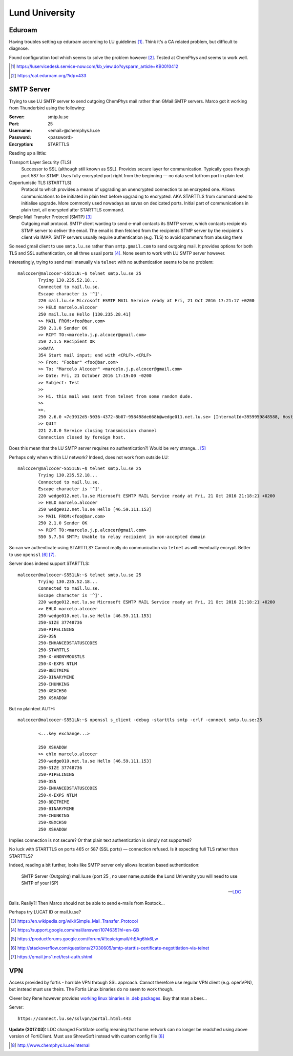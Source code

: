 =====================
Lund University
=====================

Eduroam
===========

Having troubles setting up eduroam according to LU guidelines [#]_. Think it's a CA related problem, but difficult to diagnose.

Found configuration tool which seems to solve the problem however [#]_. Tested at ChemPhys and seems to work well.

.. [#] https://luservicedesk.service-now.com/kb_view.do?sysparm_article=KB0010412
.. [#] https://cat.eduroam.org/?idp=433

SMTP Server
===============

Trying to use LU SMTP server to send outgoing ChemPhys mail rather than GMail SMTP servers. Marco got it working from Thunderbird using the following:

:Server: smtp.lu.se
:Port: 25
:Username: <email>@chemphys.lu.se
:Password: <password>
:Encryption: STARTTLS

Reading up a little:

Transport Layer Security (TLS)
	Successor to SSL (although still known as SSL). Provides secure layer for communication. Typically goes through port 587 for STMP. Uses fully encrypted port right from the beginning — no data sent to/from port in plain text

Opportunistic TLS (STARTTLS)
	Protocol to which provides a means of upgrading an unencrypted connection to an encrypted one. Allows communications to be initiated in plain text before upgrading to encrypted. AKA STARTTLS from command used to initialise upgrade. More commonly used nowadays as saves on dedicated ports. Initial part of communications in plain text, all encrypted after STARTTLS command.

Simple Mail Transfer Protocol (SMTP) [#]_
	Outgoing mail protocol. SMTP client wanting to send e-mail contacts its SMTP server, which contacts recipients STMP server to deliver the email. The email is then fetched from the recipients STMP server by the recipient's client via IMAP. SMTP servers usually require authentication (e.g. TLS) to avoid spammers from abusing them

So need gmail client to use ``smtp.lu.se`` rather than ``smtp.gmail.com`` to send outgoing mail. It provides options for both TLS and SSL authentication, on all three usual ports [#]_. None seem to work with LU SMTP server however.

Interestingly, trying to send mail manually via ``telnet`` with no authentication seems to be no problem::

	
	malcocer@malcocer-S551LN:~$ telnet smtp.lu.se 25
		Trying 130.235.52.18...
		Connected to mail.lu.se.
		Escape character is '^]'.
		220 mail.lu.se Microsoft ESMTP MAIL Service ready at Fri, 21 Oct 2016 17:21:17 +0200
		>> HELO marcelo.alcocer
		250 mail.lu.se Hello [130.235.28.41]
		>> MAIL FROM:<foo@bar.com>                       
		250 2.1.0 Sender OK
		>> RCPT TO:<marcelo.j.p.alcocer@gmail.com>
		250 2.1.5 Recipient OK
		>>DATA
		354 Start mail input; end with <CRLF>.<CRLF>
		>> From: "Foobar" <foo@bar.com>
		>> To: "Marcelo Alcocer" <marcelo.j.p.alcocer@gmail.com>
		>> Date: Fri, 21 October 2016 17:19:00 -0200
		>> Subject: Test
		>>
		>> Hi. this mail was sent from telnet from some random dude.
		>>
		>>.
		250 2.6.0 <7c3912d5-5036-4372-8b07-958498de668b@wedge011.net.lu.se> [InternalId=3959959848588, Hostname=wedge011.net.lu.se] 1224 bytes in 39.864, 0,030 KB/sec Queued mail for delivery
		>> QUIT
		221 2.0.0 Service closing transmission channel
		Connection closed by foreign host.

Does this mean that the LU SMTP server requires no authentication?! Would be very strange... [#]_

Perhaps only when within LU network? Indeed, does not work from outside LU::

	malcocer@malcocer-S551LN:~$ telnet smtp.lu.se 25
		Trying 130.235.52.18...
		Connected to mail.lu.se.
		Escape character is '^]'.
		220 wedge012.net.lu.se Microsoft ESMTP MAIL Service ready at Fri, 21 Oct 2016 21:18:21 +0200
		>> HELO marcelo.alcocer
		250 wedge012.net.lu.se Hello [46.59.111.153]
		>> MAIL FROM:<foo@bar.com>
		250 2.1.0 Sender OK
		>> RCPT TO:<marcelo.j.p.alcocer@gmail.com>
		550 5.7.54 SMTP; Unable to relay recipient in non-accepted domain

So can we authenticate using STARTTLS? Cannot really do communication via ``telnet`` as will eventually encrypt. Better to use ``openssl`` [#]_ [#]_.

Server does indeed support STARTTLS::

	malcocer@malcocer-S551LN:~$ telnet smtp.lu.se 25
		Trying 130.235.52.18...
		Connected to mail.lu.se.
		Escape character is '^]'.
		220 wedge012.net.lu.se Microsoft ESMTP MAIL Service ready at Fri, 21 Oct 2016 21:18:21 +0200
		>> EHLO marcelo.alcocer
		250-wedge010.net.lu.se Hello [46.59.111.153]
		250-SIZE 37748736
		250-PIPELINING
		250-DSN
		250-ENHANCEDSTATUSCODES
		250-STARTTLS
		250-X-ANONYMOUSTLS
		250-X-EXPS NTLM
		250-8BITMIME
		250-BINARYMIME
		250-CHUNKING
		250-XEXCH50
		250 XSHADOW

But no plaintext AUTH::

	malcocer@malcocer-S551LN:~$ openssl s_client -debug -starttls smtp -crlf -connect smtp.lu.se:25

		<...key exchange...>

		250 XSHADOW
		>> ehlo marcelo.alcocer
		250-wedge010.net.lu.se Hello [46.59.111.153]
		250-SIZE 37748736
		250-PIPELINING
		250-DSN
		250-ENHANCEDSTATUSCODES
		250-X-EXPS NTLM
		250-8BITMIME
		250-BINARYMIME
		250-CHUNKING
		250-XEXCH50
		250 XSHADOW

Implies connection is not secure? Or that plain text authentication is simply not supported?

No luck with STARTTLS on ports 465 or 587 (SSL ports) — connection refused. Is it expecting full TLS rather than STARTTLS?

Indeed, reading a bit further, looks like SMTP server only allows location based authentication:

	SMTP Server (Outgoing)	mail.lu.se (port 25 , no user name,outside the Lund University you will need to use SMTP of your ISP)

	--- `LDC <http://itsupport.nateko.lu.se/online-help/e-mail/>`_

Balls. Really?! Then Marco should not be able to send e-mails from Rostock...

Perhaps try LUCAT ID or mail.lu.se?

.. [#] https://en.wikipedia.org/wiki/Simple_Mail_Transfer_Protocol
.. [#] https://support.google.com/mail/answer/1074635?hl=en-GB
.. [#] https://productforums.google.com/forum/#!topic/gmail/rhEAg6hk6Lw
.. [#] http://stackoverflow.com/questions/27030605/smtp-starttls-certificate-negotitiation-via-telnet
.. [#] https://qmail.jms1.net/test-auth.shtml


VPN
======

Access provided by fortis - horrible VPN through SSL approach. Cannot therefore use regular VPN client (e.g. openVPN), but instead must use theirs. The Fortis Linux binaries do no seem to work though.

Clever boy Rene however provides `working linux binaries in .deb packages <https://hadler.me/linux/forticlient-sslvpn-deb-packages/>`_. Buy that man a beer...

Server::

	https://connect.lu.se/sslvpn/portal.html:443

**Update (2017.03):** LDC changed FortiGate config meaning that home network can no longer be readched using above version of FortiClient. Must use ShrewSoft instead with custom config file [#]_

.. [#] http://www.chemphys.lu.se/internal
